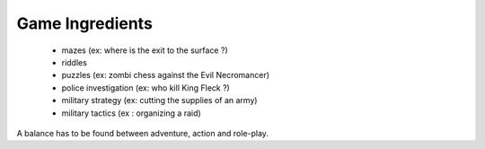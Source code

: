 
Game Ingredients 
================


 - mazes (ex: where is the exit to the surface ?)
 - riddles
 - puzzles (ex: zombi chess against the Evil Necromancer)
 - police investigation (ex: who kill King Fleck ?)
 - military strategy (ex: cutting the supplies of an army)
 - military tactics (ex : organizing a raid)
 
 
 
A balance has to be found between adventure, action and role-play.


